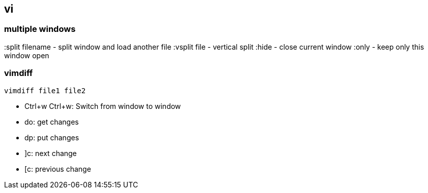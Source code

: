 == vi

=== multiple windows

:split filename  - split window and load another file
:vsplit file     - vertical split
:hide            - close current window
:only            - keep only this window open

=== vimdiff
----
vimdiff file1 file2
----

* Ctrl+w Ctrl+w: Switch from window to window
* do: get changes
* dp: put changes
* ]c: next change
* [c: previous change

